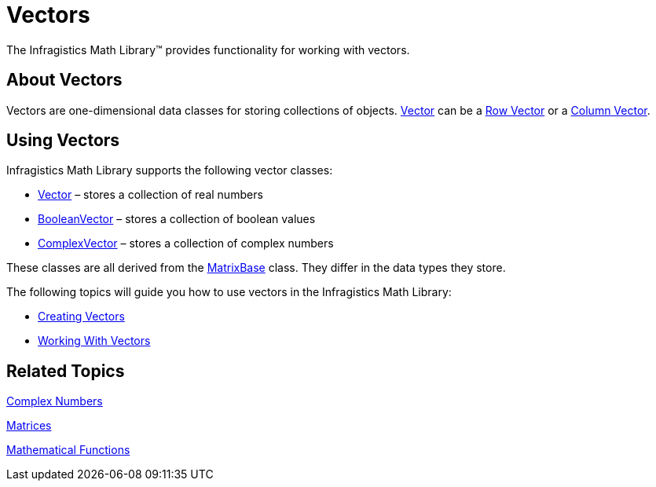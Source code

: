 ﻿////

|metadata|
{
    "name": "ig-math-vectors",
    "controlName": ["IG Math Library"],
    "tags": ["Calculations"],
    "guid": "8abbae9b-15ca-46db-8038-9235d13ada66",  
    "buildFlags": [],
    "createdOn": "2016-05-25T18:21:53.8480846Z"
}
|metadata|
////

= Vectors

The Infragistics Math Library™ provides functionality for working with vectors.

== About Vectors

Vectors are one-dimensional data classes for storing collections of objects. link:{ApiPlatform}math.v{ProductVersion}~infragistics.math.vector.html[Vector] can be a link:http://en.wikipedia.org/wiki/Row_vector[Row Vector] or a link:http://en.wikipedia.org/wiki/Column_vector[Column Vector].

== Using Vectors

Infragistics Math Library supports the following vector classes:

* link:{ApiPlatform}math.v{ProductVersion}~infragistics.math.vector.html[Vector] – stores a collection of real numbers
* link:{ApiPlatform}math.v{ProductVersion}~infragistics.math.booleanvector.html[BooleanVector] – stores a collection of boolean values
* link:{ApiPlatform}math.v{ProductVersion}~infragistics.math.complexvector.html[ComplexVector] – stores a collection of complex numbers

These classes are all derived from the link:{ApiPlatform}math.v{ProductVersion}~infragistics.math.matrixbase.html[MatrixBase] class. They differ in the data types they store.

The following topics will guide you how to use vectors in the Infragistics Math Library:

* link:ig-math-creating-vectors.html[Creating Vectors]
* link:ig-math-working-with-vectors.html[Working With Vectors]

== Related Topics

link:ig-math-complex-numbers.html[Complex Numbers]

link:ig-math-matrices.html[Matrices]

link:ig-math-mathematical-functions.html[Mathematical Functions]